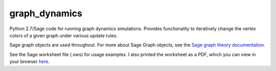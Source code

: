 graph_dynamics
==============
Python 2.7/Sage code for running graph dynamics simulations.
Provides functionality to iteratively change the 
vertex colors of a given graph under various update rules.

Sage graph objects are used throughout.
For more about Sage Graph objects, see the 
`Sage graph theory documentation  <http://www.sagemath.org/doc/reference/sage/graphs/graph.html>`_.

See the Sage worksheet file (.sws) for usage examples.
I also printed the worksheet as a PDF, which you can view in your browser 
`here <https://rawgithub.com/araichev/graph_dynamics/master/examples.pdf>`_.
